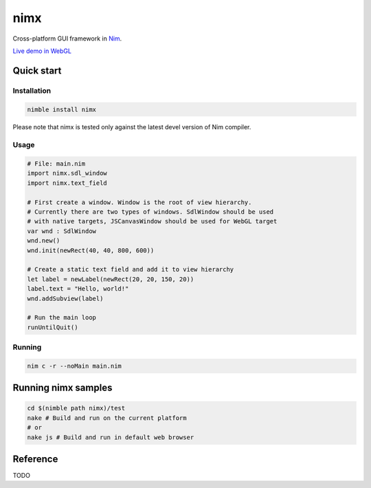 ===========
nimx |travis| |semaphore| |nimble|
===========

.. |travis| image:: https://travis-ci.org/yglukhov/nimx.svg?branch=master
    :target: https://travis-ci.org/yglukhov/nimx

.. |semaphore| image:: https://semaphoreci.com/api/v1/projects/24bc2fb0-aebf-4065-a02b-f40ea736a1c6/552519/badge.svg
    :target: https://semaphoreci.com/yglukhov/nimx

.. |nimble| image:: https://raw.githubusercontent.com/yglukhov/nimble-tag/master/nimble_js.png
    :target: https://github.com/yglukhov/nimble-tag

Cross-platform GUI framework in `Nim <https://github.com/nim-lang/nim>`_.

`Live demo in WebGL <http://yglukhov.github.io/nimx/test/main.html>`_


.. image:: ./doc/sample-screenshot.png

Quick start
===========

Installation
------------
.. code-block:: sh

    nimble install nimx

Please note that nimx is tested only against the latest devel version of Nim compiler.

Usage
------------
.. code-block:: nim

    # File: main.nim
    import nimx.sdl_window
    import nimx.text_field

    # First create a window. Window is the root of view hierarchy.
    # Currently there are two types of windows. SdlWindow should be used
    # with native targets, JSCanvasWindow should be used for WebGL target
    var wnd : SdlWindow
    wnd.new()
    wnd.init(newRect(40, 40, 800, 600))

    # Create a static text field and add it to view hierarchy
    let label = newLabel(newRect(20, 20, 150, 20))
    label.text = "Hello, world!"
    wnd.addSubview(label)

    # Run the main loop
    runUntilQuit()

Running
------------
.. code-block:: sh

    nim c -r --noMain main.nim


Running nimx samples
====================
.. code-block:: sh

    cd $(nimble path nimx)/test
    nake # Build and run on the current platform
    # or
    nake js # Build and run in default web browser

Reference
====================
TODO
